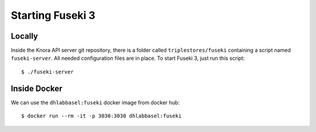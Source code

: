 .. Copyright © 2015 Lukas Rosenthaler, Benjamin Geer, Ivan Subotic,
   Tobias Schweizer, André Kilchenmann, and André Fatton.

   This file is part of Knora.

   Knora is free software: you can redistribute it and/or modify
   it under the terms of the GNU Affero General Public License as published
   by the Free Software Foundation, either version 3 of the License, or
   (at your option) any later version.

   Knora is distributed in the hope that it will be useful,
   but WITHOUT ANY WARRANTY; without even the implied warranty of
   MERCHANTABILITY or FITNESS FOR A PARTICULAR PURPOSE.  See the
   GNU Affero General Public License for more details.

   You should have received a copy of the GNU Affero General Public
   License along with Knora.  If not, see <http://www.gnu.org/licenses/>.

.. _starting-fuseki:

Starting Fuseki 3
==================


Locally
-------

Inside the Knora API server git repository, there is a folder called
``triplestores/fuseki`` containing a script named ``fuseki-server``. All needed
configuration files are in place. To start Fuseki 3, just run this
script:

::

  $ ./fuseki-server

Inside Docker
--------------

We can use the ``dhlabbasel:fuseki`` docker image from docker hub:

::

  $ docker run --rm -it -p 3030:3030 dhlabbasel:fuseki
